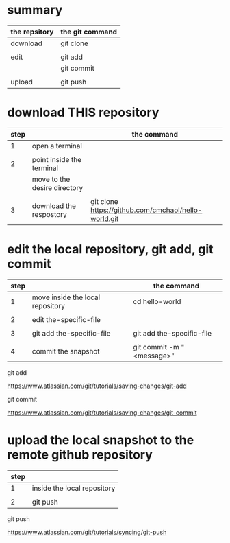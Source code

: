 * summary

| the repsitory | the git command |
|---------------+-----------------|
| download      | git clone       |
|               |                 |
| edit          | git add         |
|               | git commit      |
|               |                 |
| upload        | git push        |


* download THIS repository

| step |                              | the command                                          |
|------+------------------------------+------------------------------------------------------|
|    1 | open a terminal              |                                                      |
|      |                              |                                                      |
|    2 | point inside the terminal    |                                                      |
|      | move to the desire directory |                                                      |
|      |                              |                                                      |
|    3 | download the respostory      | git clone [[https://github.com/cmchaol/hello-world.git]] |


* edit the local repository, git add, git commit

| step |                                  | the command               |
|------+----------------------------------+---------------------------|
|    1 | move inside the local repository | cd hello-world            |
|      |                                  |                           |
|    2 | edit the-specific-file           |                           |
|      |                                  |                           |
|    3 | git add the-specific-file        | git add the-specific-file |
|      |                                  |                           |
|    4 | commit the snapshot              | git commit -m "<message>" |


git add

[[https://www.atlassian.com/git/tutorials/saving-changes/git-add]]


git commit

[[https://www.atlassian.com/git/tutorials/saving-changes/git-commit]]



* upload the local snapshot to the remote github repository

| step |                             |
|------+-----------------------------|
|    1 | inside the local repository |
|      |                             |
|    2 | git push                    |

git push 

[[https://www.atlassian.com/git/tutorials/syncing/git-push]]
